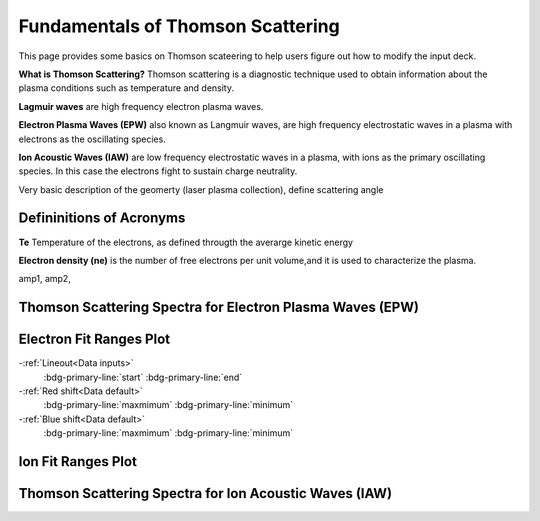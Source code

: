 .. _ts_fundamentals:

Fundamentals of Thomson Scattering 
==========================================

This page provides some basics on Thomson scateering to help users figure out how to modify the input deck. 

**What is Thomson Scattering?** 
Thomson scattering is a diagnostic technique used to obtain information about the plasma conditions such as temperature and density.

**Lagmuir waves** are  high frequency electron plasma waves.

**Electron Plasma Waves (EPW)** also known as Langmuir waves, are high frequency electrostatic waves in a plasma with electrons as the oscillating species.

**Ion Acoustic Waves (IAW)** are low frequency electrostatic waves in a plasma, with ions as the primary oscillating species. 
In this case the electrons fight to sustain charge neutrality.

Very basic description of the geomerty (laser plasma collection), define scattering angle

Defininitions of Acronyms 
^^^^^^^^^^^^^^^^^^^^^^^^^^^^^^^^^^^^^^^^^^^^^^^^^^^^^^^^^^^^^

**Te** Temperature of the electrons, as defined througth the averarge kinetic energy 

**Electron density (ne)** is the number of free electrons per unit volume,and it is used to characterize the plasma.

amp1, amp2,


Thomson Scattering Spectra for Electron Plasma Waves (EPW) 
^^^^^^^^^^^^^^^^^^^^^^^^^^^^^^^^^^^^^^^^^^^^^^^^^^^^^^^^^^^^^

.. image:: _elfolder/TS_spectra_EPW.JPG

Electron Fit Ranges Plot
^^^^^^^^^^^^^^^^^^^^^^^^^^^^^^^^^^^^^^

.. image:: _elfolder/electron_fit_annotated.png

-:ref:`Lineout<Data inputs>`
    :bdg-primary-line:`start`
    :bdg-primary-line:`end`

-:ref:`Red shift<Data default>`
    :bdg-primary-line:`maxmimum`
    :bdg-primary-line:`minimum`

-:ref:`Blue shift<Data default>`
    :bdg-primary-line:`maxmimum`
    :bdg-primary-line:`minimum`

Ion Fit Ranges Plot
^^^^^^^^^^^^^^^^^^^^^^^^^^^^^^^^^

.. image:: _elfolder/ion_fit_annotated.png

Thomson Scattering Spectra for Ion Acoustic Waves (IAW)
^^^^^^^^^^^^^^^^^^^^^^^^^^^^^^^^^^^^^^^^^^^^^^^^^^^^^^^^^^^^

.. image:: _elfolder/TS_spectra_IAW.JPG